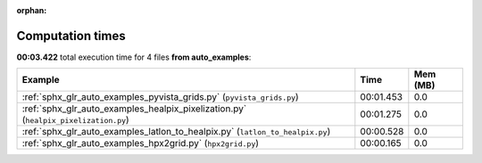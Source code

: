 
:orphan:

.. _sphx_glr_auto_examples_sg_execution_times:


Computation times
=================
**00:03.422** total execution time for 4 files **from auto_examples**:

.. container::

  .. raw:: html

    <style scoped>
    <link href="https://cdnjs.cloudflare.com/ajax/libs/twitter-bootstrap/5.3.0/css/bootstrap.min.css" rel="stylesheet" />
    <link href="https://cdn.datatables.net/1.13.6/css/dataTables.bootstrap5.min.css" rel="stylesheet" />
    </style>
    <script src="https://code.jquery.com/jquery-3.7.0.js"></script>
    <script src="https://cdn.datatables.net/1.13.6/js/jquery.dataTables.min.js"></script>
    <script src="https://cdn.datatables.net/1.13.6/js/dataTables.bootstrap5.min.js"></script>
    <script type="text/javascript" class="init">
    $(document).ready( function () {
        $('table.sg-datatable').DataTable({order: [[1, 'desc']]});
    } );
    </script>

  .. list-table::
   :header-rows: 1
   :class: table table-striped sg-datatable

   * - Example
     - Time
     - Mem (MB)
   * - :ref:`sphx_glr_auto_examples_pyvista_grids.py` (``pyvista_grids.py``)
     - 00:01.453
     - 0.0
   * - :ref:`sphx_glr_auto_examples_healpix_pixelization.py` (``healpix_pixelization.py``)
     - 00:01.275
     - 0.0
   * - :ref:`sphx_glr_auto_examples_latlon_to_healpix.py` (``latlon_to_healpix.py``)
     - 00:00.528
     - 0.0
   * - :ref:`sphx_glr_auto_examples_hpx2grid.py` (``hpx2grid.py``)
     - 00:00.165
     - 0.0

